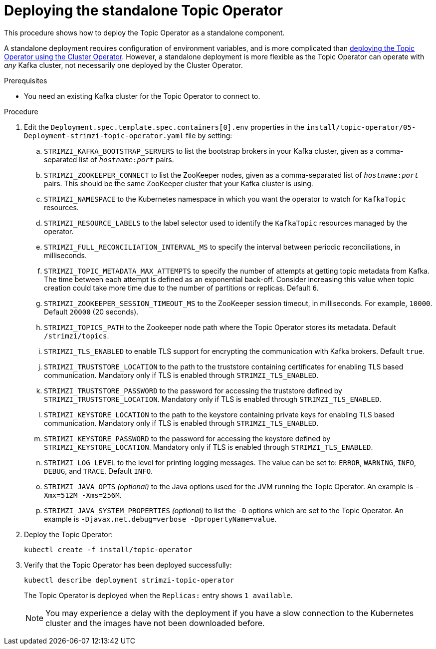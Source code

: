 // Module included in the following assemblies:
//
// deploying/assembly_deploy-standalone-operators.adoc

[id='deploying-the-topic-operator-standalone-{context}']
= Deploying the standalone Topic Operator

This procedure shows how to deploy the Topic Operator as a standalone component.

A standalone deployment requires configuration of environment variables, and is more complicated than xref:deploying-the-topic-operator-using-the-cluster-operator-str[deploying the Topic Operator using the Cluster Operator].
However, a standalone deployment is more flexible as the Topic Operator can operate with _any_ Kafka cluster, not necessarily one deployed by the Cluster Operator.

.Prerequisites

* You need an existing Kafka cluster for the Topic Operator to connect to.

.Procedure

. Edit the `Deployment.spec.template.spec.containers[0].env` properties in the `install/topic-operator/05-Deployment-strimzi-topic-operator.yaml` file by setting:
+
.. `STRIMZI_KAFKA_BOOTSTRAP_SERVERS` to list the bootstrap brokers in your Kafka cluster, given as a comma-separated list of `_hostname_:‍_port_` pairs.
.. `STRIMZI_ZOOKEEPER_CONNECT` to list the ZooKeeper nodes, given as a comma-separated list of `_hostname_:‍_port_` pairs. This should be the same ZooKeeper cluster that your Kafka cluster is using.
.. `STRIMZI_NAMESPACE` to the Kubernetes namespace in which you want the operator to watch for  `KafkaTopic` resources.
.. `STRIMZI_RESOURCE_LABELS` to the label selector used to identify the `KafkaTopic` resources managed by the operator.
.. `STRIMZI_FULL_RECONCILIATION_INTERVAL_MS` to specify the interval between periodic reconciliations, in milliseconds.
.. `STRIMZI_TOPIC_METADATA_MAX_ATTEMPTS` to specify the number of attempts at getting topic metadata from Kafka.
The time between each attempt is defined as an exponential back-off.
Consider increasing this value when topic creation could take more time due to the number of partitions or replicas.
Default `6`.
.. `STRIMZI_ZOOKEEPER_SESSION_TIMEOUT_MS` to the ZooKeeper session timeout, in milliseconds.
For example, `10000`.
Default `20000` (20 seconds).
.. `STRIMZI_TOPICS_PATH` to the Zookeeper node path where the Topic Operator stores its metadata.
Default `/strimzi/topics`.
.. `STRIMZI_TLS_ENABLED` to enable TLS support for encrypting the communication with Kafka brokers.
Default `true`.
.. `STRIMZI_TRUSTSTORE_LOCATION` to the path to the truststore containing certificates for enabling TLS based communication.
Mandatory only if TLS is enabled through `STRIMZI_TLS_ENABLED`.
.. `STRIMZI_TRUSTSTORE_PASSWORD` to the password for accessing the truststore defined by `STRIMZI_TRUSTSTORE_LOCATION`.
Mandatory only if TLS is enabled through `STRIMZI_TLS_ENABLED`.
.. `STRIMZI_KEYSTORE_LOCATION` to the path to the keystore containing private keys for enabling TLS based communication.
Mandatory only if TLS is enabled through `STRIMZI_TLS_ENABLED`.
.. `STRIMZI_KEYSTORE_PASSWORD` to the password for accessing the keystore defined by `STRIMZI_KEYSTORE_LOCATION`.
Mandatory only if TLS is enabled through `STRIMZI_TLS_ENABLED`.
.. `STRIMZI_LOG_LEVEL` to the level for printing logging messages.
The value can be set to: `ERROR`, `WARNING`, `INFO`, `DEBUG`, and `TRACE`.
Default `INFO`.
.. `STRIMZI_JAVA_OPTS` _(optional)_ to the Java options used for the JVM running the Topic Operator. An example is `-Xmx=512M -Xms=256M`.
.. `STRIMZI_JAVA_SYSTEM_PROPERTIES` _(optional)_ to list the `-D` options which are set to the Topic Operator. An example is `-Djavax.net.debug=verbose -DpropertyName=value`.

. Deploy the Topic Operator:
+
[source,shell,subs=+quotes]
kubectl create -f install/topic-operator

. Verify that the Topic Operator has been deployed successfully:
+
[source,shell,subs=+quotes]
kubectl describe deployment strimzi-topic-operator
+
The Topic Operator is deployed when the `Replicas:` entry shows `1 available`.
+
NOTE: You may experience a delay with the deployment if you have a slow connection to the Kubernetes cluster and the images have not been downloaded before.
